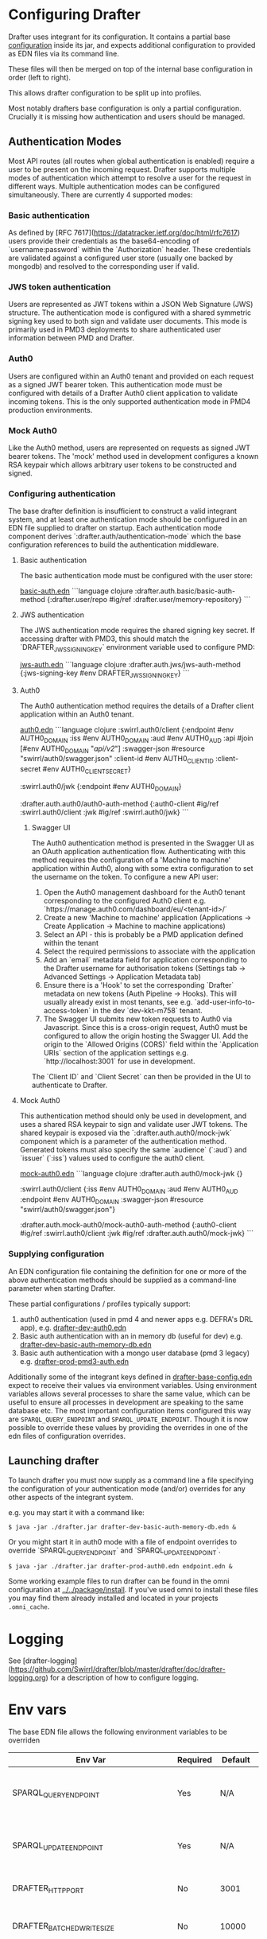 * Configuring Drafter

Drafter uses integrant for its configuration.  It contains a partial base [[/drafter/resources/drafter-base-config.edn][configuration]] inside its jar, and expects additional configuration to provided as EDN files via its command line.

These files will then be merged on top of the internal base configuration in order (left to right).

This allows drafter configuration to be split up into profiles.

Most notably drafters base configuration is only a partial configuration.  Crucially it is missing how authentication and users should be managed.

** Authentication Modes

Most API routes (all routes when global authentication is enabled) require a user to be present on the incoming request. Drafter supports multiple modes of authentication which attempt to resolve a user
for the request in different ways. Multiple authentication modes can be configured simultaneously. There are currently 4 supported modes:

*** Basic authentication

As defined by [RFC 7617](https://datatracker.ietf.org/doc/html/rfc7617) users provide their credentials as the base64-encoding of `username:password` within the `Authorization` header. These credentials
are validated against a configured user store (usually one backed by mongodb) and resolved to the corresponding user if valid.

*** JWS token authentication

Users are represented as JWT tokens within a JSON Web Signature (JWS) structure. The authentication mode is configured with a shared symmetric signing key used to both sign and validate user documents.
This mode is primarily used in PMD3 deployments to share authenticated user information between PMD and Drafter.

*** Auth0

Users are configured within an Auth0 tenant and provided on each request as a signed JWT bearer token. This authentication mode must be configured with details of a Drafter Auth0 client application to validate incoming tokens.
This is the only supported authentication mode in PMD4 production environments.

*** Mock Auth0

Like the Auth0 method, users are represented on requests as signed JWT bearer tokens. The 'mock' method used in development configures a known RSA keypair which allows arbitrary user tokens to be constructed and
signed.

*** Configuring authentication

The base drafter definition is insufficient to construct a valid integrant system, and at least one authentication mode should be configured in an EDN file supplied to drafter on startup. Each authentication mode component derives `:drafter.auth/authentication-mode`
which the base configuration references to build the authentication middleware.

**** Basic authentication

The basic authentication mode must be configured with the user store:

__basic-auth.edn__
```language clojure
:drafter.auth.basic/basic-auth-method {:drafter.user/repo #ig/ref :drafter.user/memory-repository}
```

**** JWS authentication

The JWS authentication mode requires the shared signing key secret. If accessing drafter with PMD3, this should match the `DRAFTER_JWS_SIGNING_KEY` environment variable used to configure PMD:

__jws-auth.edn__
```language clojure
:drafter.auth.jws/jws-auth-method {:jws-signing-key #env DRAFTER_JWS_SIGNING_KEY}
```

**** Auth0

The Auth0 authentication method requires the details of a Drafter client application within an Auth0 tenant.

__auth0.edn__
```language clojure
:swirrl.auth0/client {:endpoint #env AUTH0_DOMAIN
                      :iss #env AUTH0_DOMAIN
                      :aud #env AUTH0_AUD
                      :api #join [#env AUTH0_DOMAIN "/api/v2/"]
                      :swagger-json #resource "swirrl/auth0/swagger.json"
                      :client-id #env AUTH0_CLIENT_ID
                      :client-secret #env AUTH0_CLIENT_SECRET}

 :swirrl.auth0/jwk {:endpoint #env AUTH0_DOMAIN}

 :drafter.auth.auth0/auth0-auth-method {:auth0-client #ig/ref :swirrl.auth0/client
                                        :jwk #ig/ref :swirrl.auth0/jwk}
```

***** Swagger UI

The Auth0 authentication method is presented in the Swagger UI as an OAuth application authentication flow. Authenticating with this method requires the configuration of a 'Machine to machine' application
within Auth0, along with some extra configuration to set the username on the token. To configure a new API user:

1. Open the Auth0 management dashboard for the Auth0 tenant corresponding to the configured Auth0 client e.g. `https://manage.auth0.com/dashboard/eu/<tenant-id>/`
2. Create a new 'Machine to machine' application (Applications -> Create Application -> Machine to machine applications)
3. Select an API - this is probably be a PMD application defined within the tenant
4. Select the required permissions to associate with the application
5. Add an `email` metadata field for application corresponding to the Drafter username for authorisation tokens (Settings tab -> Advanced Settings -> Application Metadata tab)
6. Ensure there is a 'Hook' to set the corresponding `Drafter` metadata on new tokens (Auth Pipeline -> Hooks). This will usually already exist in most tenants, see e.g. `add-user-info-to-access-token` in the dev `dev-kkt-m758` tenant.
7. The Swagger UI submits new token requests to Auth0 via Javascript. Since this is a cross-origin request, Auth0 must be configured to allow the origin hosting the Swagger UI. Add the origin to the `Allowed Origins (CORS)`
   field within the `Application URIs` section of the application settings e.g. `http://localhost:3001` for use in development.

The `Client ID` and `Client Secret` can then be provided in the UI to authenticate to Drafter.

**** Mock Auth0

This authentication method should only be used in development, and uses a shared RSA keypair to sign and validate user JWT tokens. The shared keypair is exposed via the `:drafter.auth.auth0/mock-jwk` component which is a parameter of the
authentication method. Generated tokens must also specify the same `audience` (`:aud`) and `issuer` (`:iss`) values used to configure the auth0 client.

__mock-auth0.edn__
```language clojure
:drafter.auth.auth0/mock-jwk {}

 :swirrl.auth0/client {:iss #env AUTH0_DOMAIN
                       :aud #env AUTH0_AUD
                       :endpoint #env AUTH0_DOMAIN
                       :swagger-json #resource "swirrl/auth0/swagger.json"}

 :drafter.auth.mock-auth0/mock-auth0-auth-method {:auth0-client #ig/ref :swirrl.auth0/client
                                                  :jwk #ig/ref :drafter.auth.auth0/mock-jwk}
```

*** Supplying configuration

An EDN configuration file containing the definition for one or more of the above authentication methods should be supplied as a command-line parameter when starting Drafter.

These partial configurations / profiles typically support:

1. auth0 authentication (used in pmd 4 and newer apps e.g. DEFRA's DRL app), e.g. [[../../package/install/drafter-dev-auth0.edn][drafter-dev-auth0.edn]]
2. Basic auth authentication with an in memory db (useful for dev) e.g. [[../../package/install/drafter-dev-basic-auth-memory-db.edn][drafter-dev-basic-auth-memory-db.edn]]
3. Basic auth authentication with a mongo user database (pmd 3 legacy) e.g. [[../../package/install/drafter-prod-pmd3-auth.edn][drafter-prod-pmd3-auth.edn]]

Additionally some of the integrant keys defined in [[/drafter/resources/drafter-base-config.edn][drafter-base-config.edn]] expect to receive their values via environment variables.  Using environment variables allows several processes to share the same value, which can be useful to ensure all processes in development are speaking to the same database etc.  The most important configuration items configured this way are =SPARQL_QUERY_ENDPOINT= and =SPARQL_UPDATE_ENDPOINT=.  Though it is now possible to override these values by providing the overrides in one of the edn files of configuration overrides.

** Launching drafter

To launch drafter you must now supply as a command line a file specifying
the configuration of your authentication mode (and/or) overrides for any
other aspects of the integrant system.

e.g. you may start it with a command like:

#+BEGIN_EXAMPLE
$ java -jar ./drafter.jar drafter-dev-basic-auth-memory-db.edn &
#+END_EXAMPLE

Or you might start it in auth0 mode with a file of endpoint overrides to override `SPARQL_QUERY_ENDPOINT` and `SPARQL_UPDATE_ENDPOINT`.

#+BEGIN_EXAMPLE
$ java -jar ./drafter.jar drafter-prod-auth0.edn endpoint.edn &
#+END_EXAMPLE

Some working example files to run drafter can be found in the omni configuration at [[../../package/install/][../../package/install]].  If you've used omni to install these files you may find them already installed and located in your projects =.omni_cache=.

* Logging

See [drafter-logging](https://github.com/Swirrl/drafter/blob/master/drafter/doc/drafter-logging.org) for a description of how to configure logging.

* Env vars

The base EDN file allows the following environment variables to be overriden

| Env Var                                 | Required | Default    | Description                                          |
|-----------------------------------------+----------+------------+------------------------------------------------------|
| SPARQL_QUERY_ENDPOINT                   | Yes      | N/A        | Backend SPARQL Query Endpoint (Stardog)              |
| SPARQL_UPDATE_ENDPOINT                  | Yes      | N/A        | Backend SPARQL Update Endpoint (Stardog)             |
| DRAFTER_HTTP_PORT                       | No       | 3001       | The HTTP port drafter listens on                     |
| DRAFTER_BATCHED_WRITE_SIZE              | No       | 10000      | Max size of write batches in triples                 |
| DRAFTER_TIMEOUT_QUERY_ENDPOINT_LIVE     | No       | 30 seconds | Live endpoint max query timeout                      |
| DRAFTER_TIMEOUT_QUERY_ENDPOINT_DRAFTSET | No       | 30 seconds | Draftset endpoint max query timeout                  |

=DRAFTER_BATCHED_WRITE_SIZE=

Due to the limitations of the sesame SPARQL repository, large append or delete jobs must split the incoming data into batches
to be applied sequentially to the stardog database. The size of these batches can be configured - note that out-of-memory
errors can occur if the value is set too high.

** AUTH0 Profile

If running in a PMD4 configuration you may want to set some of the
auth0 configuration through environment variables.  Consult the EDN
file for the specific =#env= readers to use.

** Mongo Profile

If running drafter in PMD3 legacy mode you may configure the mongo
users profile with the following env vars:

| DRAFTER_USER_DB_NAME                    | Yes      |            | Specific user database in mongo backend user server  |
| DRAFTER_MONGO_USER_COLLECTION           | No       | users      | The collection in mongo backend that holds the users |
| DRAFTER_MONGO_HOST                      | Yes      |            | Hostname for backend mongo service                   |
| DRAFTER_MONGO_PORT                      | Yes      |            | Port for backend mongo service                       |
| DRAFTER_JWS_SIGNING_KEY                 | Yes      |            | Shared token for JWT signing                         |


* System Properties

The following JVM system properties can be set to configure various
aspects of drafter.  This is not necessarily an exhaustive list:

| Property            | Default Value | Description                                                                                                                                                                |
|---------------------+---------------+----------------------------------------------------------------------------------------------------------------------------------------------------------------------------|
| http.maxConnections | 20?           | The maximum number of HTTP connections allowed inside Apache HTTP Client instances.  Use this to configure the connection pool size inside our Sesame SPARQLRepository, if using drafter against a remote store. |

* Legacy config documentation

Legacy documentation on environment variables etc may be found [[legacy-config-docs.org][here]].
It may still be useful, if you're looking still looking to set an
environment variable.
